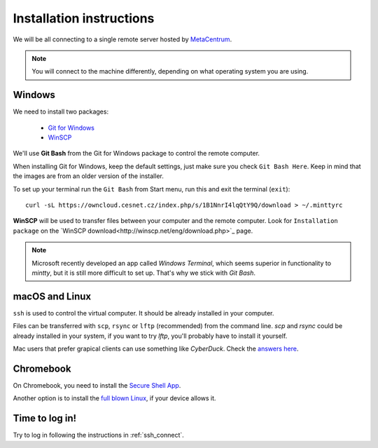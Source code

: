 Installation instructions
=========================

We will be all connecting to a single remote server hosted by
`MetaCentrum <https://www.metacentrum.cz/>`_.

.. note::
    You will connect to the machine differently, depending on what
    operating system you are using.

Windows
^^^^^^^
We need to install two packages:

  - `Git for Windows <https://git-scm.com/download/win>`_
  - `WinSCP <http://winscp.net/eng/download.php>`_

We'll use **Git Bash** from the Git for Windows package to control the remote
computer.

When installing Git for Windows, keep the default settings, just
make sure you check ``Git Bash Here``. Keep in mind that the images are from an
older version of the installer.

.. image:: _static/git-for-win-1.png

.. image:: _static/git-for-win-2.png

To set up your terminal run the ``Git Bash`` from Start menu,
run this and exit the terminal (``exit``)::

  curl -sL https://owncloud.cesnet.cz/index.php/s/1B1NnrI4lqQtY9Q/download > ~/.minttyrc

**WinSCP** will be used to transfer files between your computer and the remote
computer. Look for ``Installation package`` on the
`WinSCP download<http://winscp.net/eng/download.php>`_ page.

.. note::
    Microsoft recently developed an app called `Windows Terminal`, which seems
    superior in functionality to `mintty`, but it is still more difficult to set
    up. That's why we stick with `Git Bash`.

macOS and Linux
^^^^^^^^^^^^^^^
``ssh`` is used to control the virtual computer. It should be already installed in your computer.

Files can be transferred with ``scp``, ``rsync`` or ``lftp`` (recommended)
from the command line. `scp` and `rsync` could be already installed in your system,
if you want to try `lftp`, you'll probably have to install it yourself.

Mac users that prefer grapical clients can use something like `CyberDuck`. Check
the `answers here
<http://apple.stackexchange.com/questions/25661/whats-a-good-graphical-sftp-utility-for-os-x>`_.


Chromebook
^^^^^^^^^^
On Chromebook, you need to install the
`Secure Shell App <https://chrome.google.com/webstore/detail/secure-shell-app/pnhechapfaindjhompbnflcldabbghjo?hl=en>`_.

Another option is to install the `full blown Linux <https://chromeos.dev/en/linux>`_, if your device allows it.

Time to log in!
^^^^^^^^^^^^^^^
Try to log in following the instructions in :ref:`ssh_connect`.
